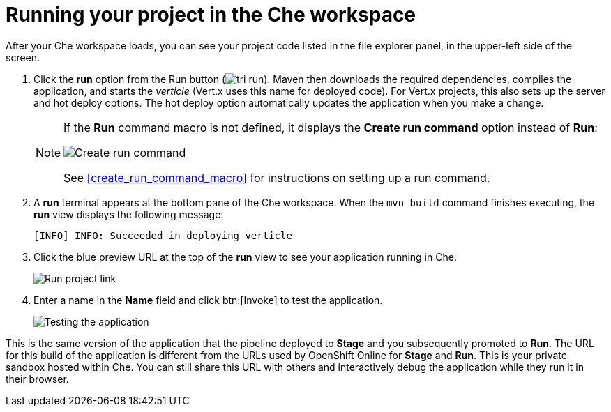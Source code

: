 [id="running_your_project_in_the_che_workspace-{context}"]
= Running your project in the Che workspace

After your Che workspace loads, you can see your project code listed in the file explorer panel, in the upper-left side of the screen. 

// for user-guide
ifeval::["{context}" == "user-guide"]
.Prerequisites

* Add a new or existing codebase to {osio}.
* Create a Che workspace for your target codebase.

endif::[]

. Click the *run* option from the Run button (image:tri_run.png[title="Run button"]). Maven then downloads the required dependencies, compiles the application, and starts the _verticle_ (Vert.x uses this name for deployed code). For Vert.x projects, this also sets up the server and hot deploy options. The hot deploy option automatically updates the application when you make a change.
+
[NOTE]
====
If the *Run* command macro is not defined, it displays the *Create run command* option instead of *Run*:

image::create_run_command.png[Create run command]

See <<create_run_command_macro>> for instructions on setting up a run command.
====
+
. A *run* terminal appears at the bottom pane of the Che workspace. When the `mvn{nbsp}build` command finishes executing, the *run* view displays the following message:
+
----
[INFO] INFO: Succeeded in deploying verticle
----
+
. Click the blue preview URL at the top of the *run* view to see your application running in Che.
+
image::{context}_run_proj.png[Run project link]
+
. Enter a name in the *Name* field and click btn:[Invoke] to test the application.
+
image::{context}_john.png[Testing the application]

This is the same version of the application that the pipeline deployed to *Stage* and you subsequently promoted to *Run*. The URL for this build of the application is different from the URLs used by OpenShift Online for *Stage* and *Run*. This is your private sandbox hosted within Che. You can still share this URL with others and interactively debug the application while they run it in their browser.
